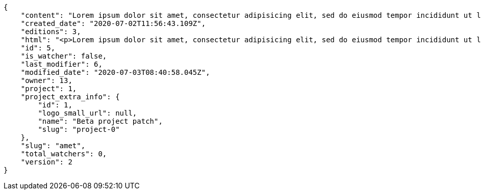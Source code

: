 [source,json]
----
{
    "content": "Lorem ipsum dolor sit amet, consectetur adipisicing elit, sed do eiusmod tempor incididunt ut labore et dolore magna aliqua. Ut enim ad minim veniam, quis nostrud exercitation ullamco laboris nisi ut aliquip ex ea commodo consequat. Duis aute irure dolor in reprehenderit in voluptate velit esse cillum dolore eu fugiat nulla pariatur. Excepteur sint occaecat cupidatat non proident, sunt in culpa qui officia deserunt mollit anim id est laborum.\n\nEsse pariatur commodi similique tenetur nostrum quae eos sed dolorum natus, incidunt in expedita assumenda nulla libero, explicabo rem quia possimus repudiandae aut harum consequatur nesciunt provident? Ea officiis rem laborum eos temporibus veniam, nihil pariatur officiis voluptate, earum aliquid itaque modi officiis ullam a non nesciunt, explicabo voluptates reiciendis hic mollitia cupiditate iste beatae earum tenetur, minus doloribus amet esse?\n\nTempore voluptas consectetur, doloribus at corporis dolorem excepturi perferendis hic eaque? Sequi quibusdam tempore, iusto tempora corrupti assumenda est unde fugiat quibusdam autem aliquam neque architecto, ea quam sequi ratione similique officia veritatis, enim tempore perspiciatis corporis. Quis fugiat assumenda minima at optio explicabo pariatur numquam dolorum, aspernatur corrupti rerum.\n\nEveniet id dolor nobis error doloribus atque, doloremque enim impedit atque aperiam a placeat veniam ipsam debitis in fuga, perspiciatis cumque commodi dolorum optio nulla a architecto magnam quas. Eos ducimus deserunt beatae inventore sequi minus est quas temporibus, in facere accusantium nobis ullam dolorum autem harum doloribus at ad, ea praesentium vitae temporibus esse rem delectus veniam tempora at, asperiores ullam voluptatibus sunt saepe aut deleniti repudiandae rem animi dolorem unde? Eos ipsum quae in possimus impedit quaerat illo sequi eum, optio cumque sunt in iusto ex quas, consectetur quibusdam laborum molestiae perferendis animi placeat, nemo libero rem ratione sint blanditiis commodi aliquid, minus excepturi itaque cupiditate quisquam?\n\nMagnam nobis eaque odio repellat, praesentium modi eligendi, officiis nisi neque porro vitae optio numquam exercitationem delectus eos, minima quasi magni molestias quae vel officia necessitatibus, quas voluptate minima. Illum cum impedit vitae consequatur dicta, vel perspiciatis officiis quo, quisquam rerum voluptatum dolore eos consequatur ipsam nemo, quos omnis et veniam at, alias dolor necessitatibus quibusdam ex modi laboriosam. Sit laborum ex, earum facere nam fuga, in vel recusandae explicabo dicta sunt commodi animi quod sed, quam quaerat ipsa animi rerum quia facere cumque, non vero odit quas officia suscipit in culpa facere veniam aliquam? Iste numquam cupiditate deserunt consequatur, odit possimus cumque incidunt delectus, possimus sunt a labore quia rerum quo eaque repudiandae laborum, autem fuga ipsam nam neque, distinctio quis facilis ratione.\n\nConsectetur enim et eligendi quod illo itaque sit repudiandae veniam rerum vitae, rem repudiandae atque aut nobis officia officiis quod totam voluptatem in laboriosam, atque laudantium veniam magnam perferendis tenetur, aliquam ad reprehenderit rem inventore vero labore assumenda, ab nihil consectetur accusamus a. Animi odit quia quod aliquid quam magni facilis, esse laboriosam animi rem aspernatur quo molestias vitae.\n\nEum nesciunt harum corporis porro voluptates architecto error voluptate, velit laudantium repellat consequatur, vel tempore eos officiis id dolores earum ex at suscipit, eius tempore nobis, consectetur sequi incidunt nemo natus sed sapiente. Itaque tempora reprehenderit, non architecto libero distinctio qui sed voluptatem quasi iusto sunt corporis optio, officia ex doloremque in ut blanditiis magni possimus illum, amet fuga quasi nostrum, ut eos ex est eum architecto optio itaque alias. Pariatur quod quos laudantium impedit, officiis iusto quod corrupti vero dolorem.\n\nPerferendis dicta exercitationem amet ullam eaque in possimus eligendi provident ratione officia, earum velit ad deserunt eveniet, tempora id ut odio necessitatibus a, dolorum iste labore rerum in dicta cum voluptates, aperiam quos rerum quibusdam ducimus.\n\nQuam quo laudantium tenetur, porro vero distinctio asperiores ab minus sint dolorum consequuntur deserunt iure, corporis cumque perferendis illum velit veritatis odit asperiores natus enim at exercitationem, dolorem cum cupiditate iste, quas explicabo deleniti voluptate neque? Vero explicabo recusandae esse voluptate obcaecati velit fugiat quae cupiditate necessitatibus, pariatur alias ullam, numquam dolores maxime corrupti debitis ea praesentium facere? Ratione earum qui beatae dolor voluptatibus alias dicta repellat vero quis, ipsum ipsam impedit neque possimus quasi, temporibus iure accusantium officia facilis quas necessitatibus ut asperiores, exercitationem mollitia corporis ipsum sint tempore architecto quo ipsam laboriosam dolor officiis, praesentium ullam voluptatum? Repellendus vitae distinctio cumque architecto eius nesciunt voluptate, quisquam commodi eius at dolorum.\n\nPraesentium saepe facilis iste cum, mollitia molestiae cum aperiam fuga vitae sequi repellat nisi maxime perferendis quaerat, facilis corrupti fugit necessitatibus deleniti esse error quaerat temporibus voluptatum magnam recusandae, molestias ducimus temporibus aut culpa illo facere sed hic sequi voluptatem, autem adipisci atque nemo quam sapiente voluptas ipsam molestias possimus in? Beatae eveniet commodi similique incidunt nihil, doloremque necessitatibus ipsum similique laboriosam aliquam delectus reprehenderit earum? Quisquam nostrum consequuntur provident quis et possimus iusto, ad ea nisi eligendi debitis, alias at reiciendis accusantium officia veniam similique, officia odit rerum iure?",
    "created_date": "2020-07-02T11:56:43.109Z",
    "editions": 3,
    "html": "<p>Lorem ipsum dolor sit amet, consectetur adipisicing elit, sed do eiusmod tempor incididunt ut labore et dolore magna aliqua. Ut enim ad minim veniam, quis nostrud exercitation ullamco laboris nisi ut aliquip ex ea commodo consequat. Duis aute irure dolor in reprehenderit in voluptate velit esse cillum dolore eu fugiat nulla pariatur. Excepteur sint occaecat cupidatat non proident, sunt in culpa qui officia deserunt mollit anim id est laborum.</p>\n<p>Esse pariatur commodi similique tenetur nostrum quae eos sed dolorum natus, incidunt in expedita assumenda nulla libero, explicabo rem quia possimus repudiandae aut harum consequatur nesciunt provident? Ea officiis rem laborum eos temporibus veniam, nihil pariatur officiis voluptate, earum aliquid itaque modi officiis ullam a non nesciunt, explicabo voluptates reiciendis hic mollitia cupiditate iste beatae earum tenetur, minus doloribus amet esse?</p>\n<p>Tempore voluptas consectetur, doloribus at corporis dolorem excepturi perferendis hic eaque? Sequi quibusdam tempore, iusto tempora corrupti assumenda est unde fugiat quibusdam autem aliquam neque architecto, ea quam sequi ratione similique officia veritatis, enim tempore perspiciatis corporis. Quis fugiat assumenda minima at optio explicabo pariatur numquam dolorum, aspernatur corrupti rerum.</p>\n<p>Eveniet id dolor nobis error doloribus atque, doloremque enim impedit atque aperiam a placeat veniam ipsam debitis in fuga, perspiciatis cumque commodi dolorum optio nulla a architecto magnam quas. Eos ducimus deserunt beatae inventore sequi minus est quas temporibus, in facere accusantium nobis ullam dolorum autem harum doloribus at ad, ea praesentium vitae temporibus esse rem delectus veniam tempora at, asperiores ullam voluptatibus sunt saepe aut deleniti repudiandae rem animi dolorem unde? Eos ipsum quae in possimus impedit quaerat illo sequi eum, optio cumque sunt in iusto ex quas, consectetur quibusdam laborum molestiae perferendis animi placeat, nemo libero rem ratione sint blanditiis commodi aliquid, minus excepturi itaque cupiditate quisquam?</p>\n<p>Magnam nobis eaque odio repellat, praesentium modi eligendi, officiis nisi neque porro vitae optio numquam exercitationem delectus eos, minima quasi magni molestias quae vel officia necessitatibus, quas voluptate minima. Illum cum impedit vitae consequatur dicta, vel perspiciatis officiis quo, quisquam rerum voluptatum dolore eos consequatur ipsam nemo, quos omnis et veniam at, alias dolor necessitatibus quibusdam ex modi laboriosam. Sit laborum ex, earum facere nam fuga, in vel recusandae explicabo dicta sunt commodi animi quod sed, quam quaerat ipsa animi rerum quia facere cumque, non vero odit quas officia suscipit in culpa facere veniam aliquam? Iste numquam cupiditate deserunt consequatur, odit possimus cumque incidunt delectus, possimus sunt a labore quia rerum quo eaque repudiandae laborum, autem fuga ipsam nam neque, distinctio quis facilis ratione.</p>\n<p>Consectetur enim et eligendi quod illo itaque sit repudiandae veniam rerum vitae, rem repudiandae atque aut nobis officia officiis quod totam voluptatem in laboriosam, atque laudantium veniam magnam perferendis tenetur, aliquam ad reprehenderit rem inventore vero labore assumenda, ab nihil consectetur accusamus a. Animi odit quia quod aliquid quam magni facilis, esse laboriosam animi rem aspernatur quo molestias vitae.</p>\n<p>Eum nesciunt harum corporis porro voluptates architecto error voluptate, velit laudantium repellat consequatur, vel tempore eos officiis id dolores earum ex at suscipit, eius tempore nobis, consectetur sequi incidunt nemo natus sed sapiente. Itaque tempora reprehenderit, non architecto libero distinctio qui sed voluptatem quasi iusto sunt corporis optio, officia ex doloremque in ut blanditiis magni possimus illum, amet fuga quasi nostrum, ut eos ex est eum architecto optio itaque alias. Pariatur quod quos laudantium impedit, officiis iusto quod corrupti vero dolorem.</p>\n<p>Perferendis dicta exercitationem amet ullam eaque in possimus eligendi provident ratione officia, earum velit ad deserunt eveniet, tempora id ut odio necessitatibus a, dolorum iste labore rerum in dicta cum voluptates, aperiam quos rerum quibusdam ducimus.</p>\n<p>Quam quo laudantium tenetur, porro vero distinctio asperiores ab minus sint dolorum consequuntur deserunt iure, corporis cumque perferendis illum velit veritatis odit asperiores natus enim at exercitationem, dolorem cum cupiditate iste, quas explicabo deleniti voluptate neque? Vero explicabo recusandae esse voluptate obcaecati velit fugiat quae cupiditate necessitatibus, pariatur alias ullam, numquam dolores maxime corrupti debitis ea praesentium facere? Ratione earum qui beatae dolor voluptatibus alias dicta repellat vero quis, ipsum ipsam impedit neque possimus quasi, temporibus iure accusantium officia facilis quas necessitatibus ut asperiores, exercitationem mollitia corporis ipsum sint tempore architecto quo ipsam laboriosam dolor officiis, praesentium ullam voluptatum? Repellendus vitae distinctio cumque architecto eius nesciunt voluptate, quisquam commodi eius at dolorum.</p>\n<p>Praesentium saepe facilis iste cum, mollitia molestiae cum aperiam fuga vitae sequi repellat nisi maxime perferendis quaerat, facilis corrupti fugit necessitatibus deleniti esse error quaerat temporibus voluptatum magnam recusandae, molestias ducimus temporibus aut culpa illo facere sed hic sequi voluptatem, autem adipisci atque nemo quam sapiente voluptas ipsam molestias possimus in? Beatae eveniet commodi similique incidunt nihil, doloremque necessitatibus ipsum similique laboriosam aliquam delectus reprehenderit earum? Quisquam nostrum consequuntur provident quis et possimus iusto, ad ea nisi eligendi debitis, alias at reiciendis accusantium officia veniam similique, officia odit rerum iure?</p>",
    "id": 5,
    "is_watcher": false,
    "last_modifier": 6,
    "modified_date": "2020-07-03T08:40:58.045Z",
    "owner": 13,
    "project": 1,
    "project_extra_info": {
        "id": 1,
        "logo_small_url": null,
        "name": "Beta project patch",
        "slug": "project-0"
    },
    "slug": "amet",
    "total_watchers": 0,
    "version": 2
}
----
